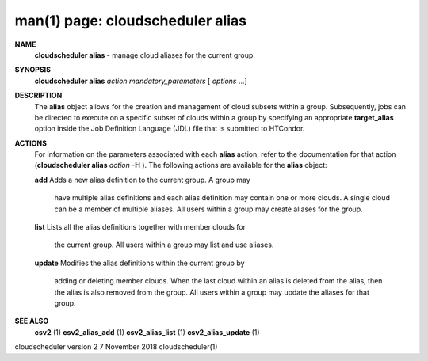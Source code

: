 .. File generated by /hepuser/crlb/Git/cloudscheduler/utilities/cli_doc_to_rst - DO NOT EDIT
..
.. To modify the contents of this file:
..   1. edit the man page file(s) ".../cloudscheduler/cli/man/csv2_alias.1"
..   2. run the utility ".../cloudscheduler/utilities/cli_doc_to_rst"
..

man(1) page: cloudscheduler alias
=================================

 
 
 
**NAME**  
       **cloudscheduler alias** 
       - manage cloud aliases for the current group. 
 
**SYNOPSIS**  
       **cloudscheduler alias** *action* *mandatory_parameters*
       [ *options*
       ...] 
 
**DESCRIPTION**  
       The  **alias** 
       object allows for the creation and management of cloud 
       subsets within a group.  Subsequently, jobs can be directed to execute  on
       a specific subset of clouds within a group by specifying an appropriate
       **target_alias** 
       option inside the Job Definition Language (JDL) file  that 
       is submitted to HTCondor.
 
**ACTIONS**  
       For  information  on  the parameters associated with each **alias** 
       action, 
       refer to the documentation for that action (**cloudscheduler alias** *action* 
       **-H** ). 
       The following actions are available for the **alias** 
       object: 
 
       **add** 
       Adds  a  new alias definition to the current group.  A group may 
              have multiple alias definitions and each  alias  definition  may
              contain  one  or more clouds.  A single cloud can be a member of
              multiple aliases.  All users within a group may  create  aliases
              for the group.
 
       **list** 
       Lists  all the alias definitions together with member clouds for 
              the current group.  All users within a group may  list  and  use
              aliases.
 
       **update** 
       Modifies  the  alias  definitions  within  the  current group by 
              adding or deleting member clouds.  When the last cloud within an
              alias  is deleted from the alias, then the alias is also removed
              from the group.  All users within a group may update the aliases
              for that group.
 
**SEE ALSO**  
       **csv2** 
       (1) **csv2_alias_add** 
       (1) **csv2_alias_list** 
       (1) **csv2_alias_update** 
       (1) 
 
 
 
cloudscheduler version 2        7 November 2018              cloudscheduler(1)
 
